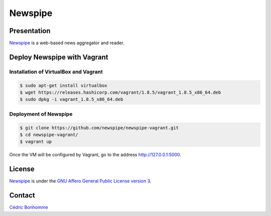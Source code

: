 ========
Newspipe
========


Presentation
============

`Newspipe <https://github.com/newspipe/newspipe>`_
is a web-based news aggregator and reader.


Deploy Newspipe with Vagrant
============================

Installation of VirtualBox and Vagrant
--------------------------------------

.. code-block:: bash

    $ sudo apt-get install virtualbox
    $ wget https://releases.hashicorp.com/vagrant/1.8.5/vagrant_1.8.5_x86_64.deb
    $ sudo dpkg -i vagrant_1.8.5_x86_64.deb

Deployment of Newspipe
----------------------

.. code-block:: bash

    $ git clone https://github.com/newspipe/newspipe-vagrant.git
    $ cd newspipe-vagrant/
    $ vagrant up

Once the VM will be configured by Vagrant,
go to the address http://127.0.0.1:5000.


License
=======

`Newspipe <https://github.com/newspipe/newspipe>`_ is under the
`GNU Affero General Public License version 3 <https://www.gnu.org/licenses/agpl-3.0.html>`_.


Contact
=======

`Cédric Bonhomme <https://www.cedricbonhomme.org>`_
